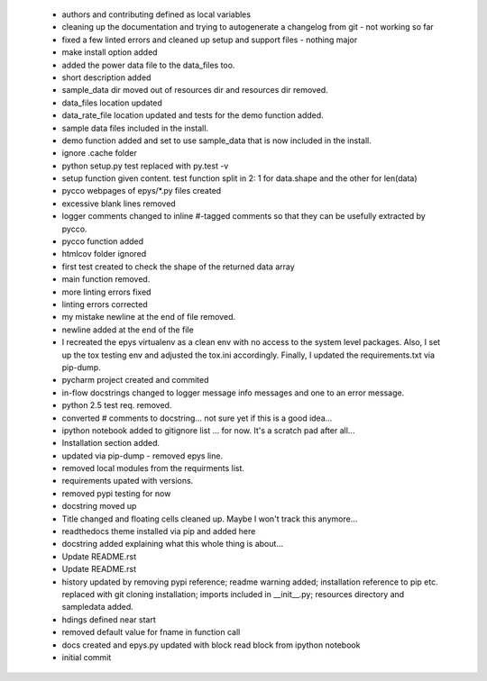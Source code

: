  * authors and contributing defined as local variables
 * cleaning up the documentation and trying to autogenerate a changelog from git - not working so far
 * fixed a few linted errors and cleaned up setup and support files - nothing major
 * make install option added
 * added the power data file to the data_files too.
 * short description added
 * sample_data dir moved out of resources dir and resources dir removed.
 * data_files location updated
 * data_rate_file location updated and tests for the demo function added.
 * sample data files included in the install.
 * demo function added and set to use sample_data that is now included in the install.
 * ignore .cache folder
 * python setup.py test replaced with py.test -v
 * setup function given content. test function split in 2: 1 for data.shape and the other for len(data)
 * pycco webpages of epys/*.py files created
 * excessive blank lines removed
 * logger comments changed to inline #-tagged comments so that they can be usefully extracted by pycco.
 * pycco function added
 * htmlcov folder ignored
 * first test created to check the shape of the returned data array
 * main function removed.
 * more linting errors fixed
 * linting errors corrected
 * my mistake newline at the end of file removed.
 * newline added at the end of the file
 * I recreated the epys virtualenv as a clean env with no access to the system level packages. Also, I set up the tox testing env and adjusted the tox.ini accordingly. Finally, I updated the requirements.txt via pip-dump.
 * pycharm project created and commited
 * in-flow docstrings changed to logger message info messages and one to an error message.
 * python 2.5 test req. removed.
 * converted # comments to docstring... not sure yet if this is a good idea...
 * ipython notebook added to gitignore list ... for now. It's a scratch pad after all...
 * Installation section added.
 * updated via pip-dump - removed epys line.
 * removed local modules from the requirments list.
 * requirements upated with versions.
 * removed pypi testing for now
 * docstring moved up
 * Title changed and floating cells cleaned up. Maybe I won't track this anymore...
 * readthedocs theme installed via pip and added here
 * docstring added explaining what this whole thing is about...
 * Update README.rst
 * Update README.rst
 * history updated by removing pypi reference; readme warning added; installation reference to pip etc. replaced with git cloning installation; imports included in __init__.py; resources directory and sampledata added.
 * hdings defined near start
 * removed default value for fname in function call
 * docs created and epys.py updated with block read block from ipython notebook
 * initial commit